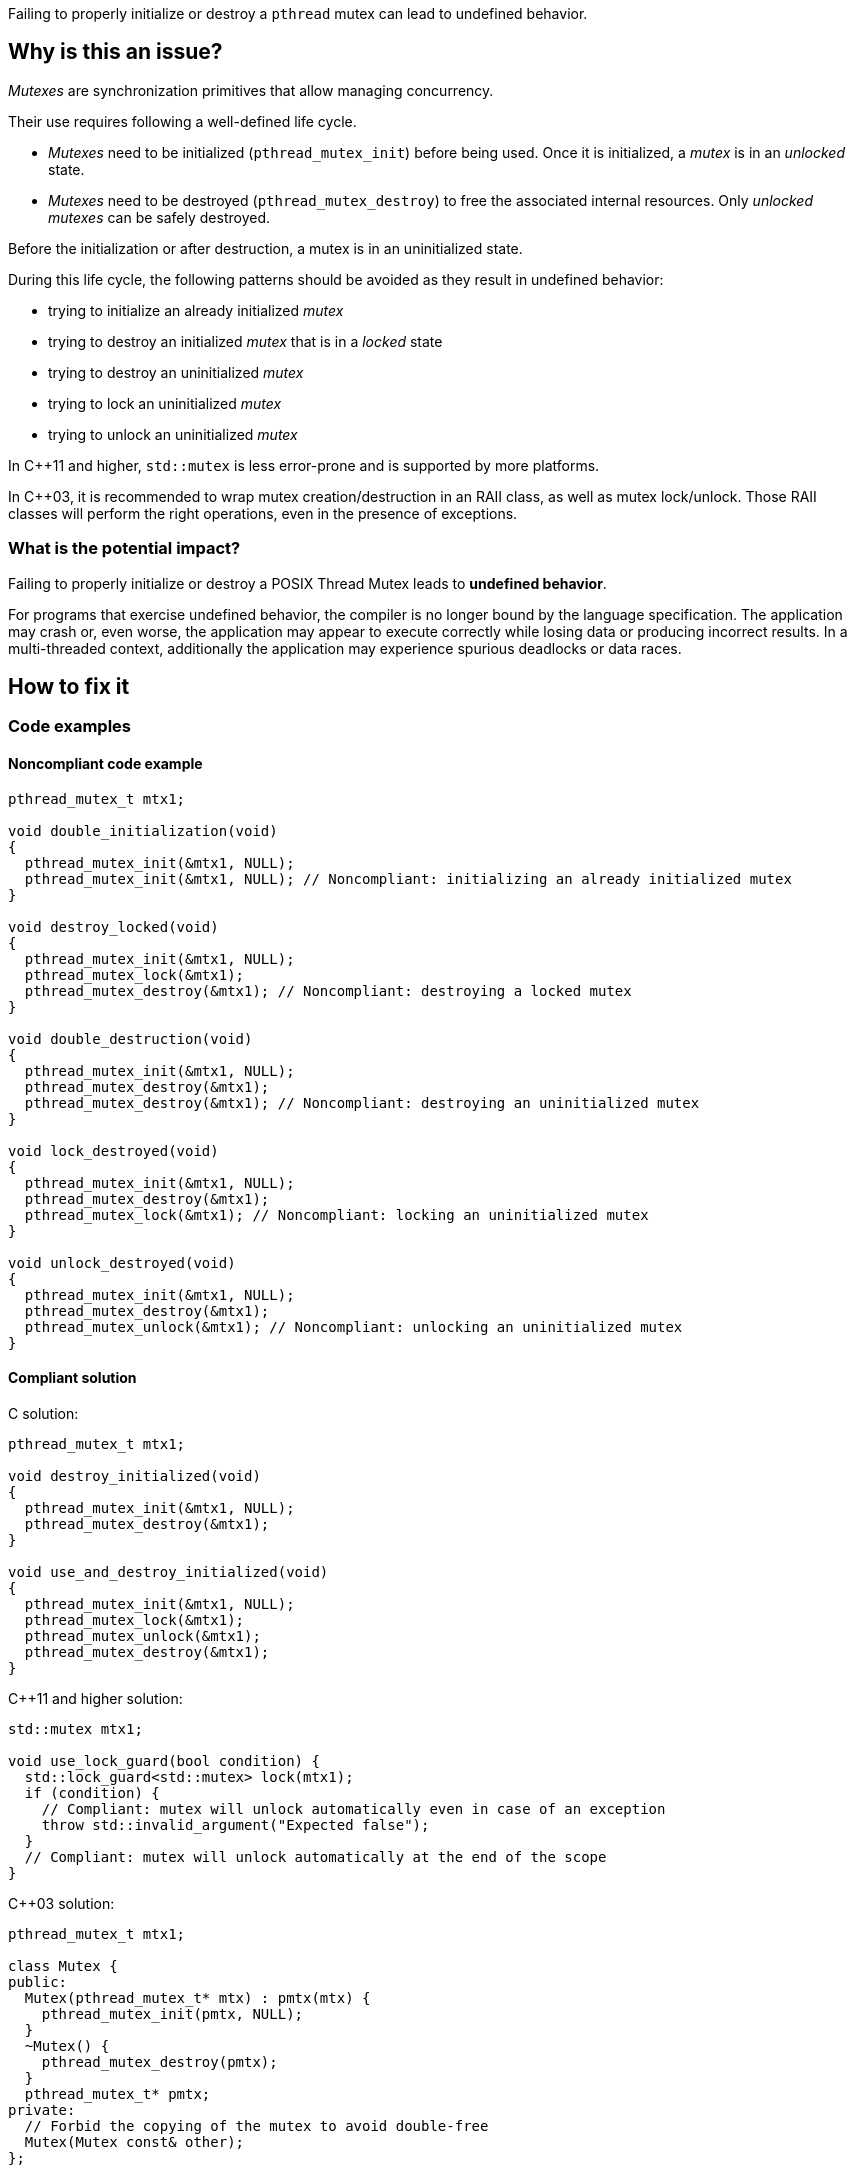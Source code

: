 Failing to properly initialize or destroy a `pthread` mutex can lead to undefined behavior.

== Why is this an issue?

_Mutexes_ are synchronization primitives that allow managing concurrency.

Their use requires following a well-defined life cycle.

* _Mutexes_ need to be initialized (``++pthread_mutex_init++``) before being used. Once it is initialized, a _mutex_ is in an _unlocked_ state.
* _Mutexes_ need to be destroyed (``++pthread_mutex_destroy++``) to free the associated internal resources. Only _unlocked_ _mutexes_ can be safely destroyed.

Before the initialization or after destruction, a mutex is in an uninitialized state.

During this life cycle,
the following patterns should be avoided as they result in undefined behavior:

* trying to initialize an already initialized _mutex_
* trying to destroy an initialized _mutex_ that is in a _locked_ state
* trying to destroy an uninitialized _mutex_
* trying to lock an uninitialized _mutex_
* trying to unlock an uninitialized _mutex_

In {cpp}11 and higher, `std::mutex` is less error-prone and is supported by more platforms.

In {cpp}03, it is recommended to wrap mutex creation/destruction in an RAII class, as well as mutex lock/unlock. Those RAII classes will perform the right operations, even in the presence of exceptions.

=== What is the potential impact?

Failing to properly initialize or destroy a POSIX Thread Mutex leads to *undefined behavior*.

For programs that exercise undefined behavior, the compiler is no longer bound by the language specification.
The application may crash or, even worse, the application may appear to execute correctly while losing data or producing incorrect results.
In a multi-threaded context, additionally the application may experience spurious deadlocks or data races.


== How to fix it

=== Code examples

==== Noncompliant code example

[source,c]
----
pthread_mutex_t mtx1;

void double_initialization(void)
{
  pthread_mutex_init(&mtx1, NULL);
  pthread_mutex_init(&mtx1, NULL); // Noncompliant: initializing an already initialized mutex
}

void destroy_locked(void)
{
  pthread_mutex_init(&mtx1, NULL);
  pthread_mutex_lock(&mtx1);
  pthread_mutex_destroy(&mtx1); // Noncompliant: destroying a locked mutex
}

void double_destruction(void)
{
  pthread_mutex_init(&mtx1, NULL);
  pthread_mutex_destroy(&mtx1);
  pthread_mutex_destroy(&mtx1); // Noncompliant: destroying an uninitialized mutex
}

void lock_destroyed(void)
{
  pthread_mutex_init(&mtx1, NULL);
  pthread_mutex_destroy(&mtx1);
  pthread_mutex_lock(&mtx1); // Noncompliant: locking an uninitialized mutex
}

void unlock_destroyed(void)
{
  pthread_mutex_init(&mtx1, NULL);
  pthread_mutex_destroy(&mtx1);
  pthread_mutex_unlock(&mtx1); // Noncompliant: unlocking an uninitialized mutex
}
----


==== Compliant solution

C solution:

[source,c]
----
pthread_mutex_t mtx1;

void destroy_initialized(void)
{
  pthread_mutex_init(&mtx1, NULL);
  pthread_mutex_destroy(&mtx1);
}

void use_and_destroy_initialized(void)
{
  pthread_mutex_init(&mtx1, NULL);
  pthread_mutex_lock(&mtx1);
  pthread_mutex_unlock(&mtx1);
  pthread_mutex_destroy(&mtx1);
}
----

{cpp}11 and higher solution:

[source,cpp]
----
std::mutex mtx1;

void use_lock_guard(bool condition) {
  std::lock_guard<std::mutex> lock(mtx1);
  if (condition) {
    // Compliant: mutex will unlock automatically even in case of an exception
    throw std::invalid_argument("Expected false");
  }
  // Compliant: mutex will unlock automatically at the end of the scope
}
----

{cpp}03 solution:

[source,cpp]
----
pthread_mutex_t mtx1;

class Mutex {
public:
  Mutex(pthread_mutex_t* mtx) : pmtx(mtx) {
    pthread_mutex_init(pmtx, NULL);
  }
  ~Mutex() {
    pthread_mutex_destroy(pmtx);
  }
  pthread_mutex_t* pmtx;
private:
  // Forbid the copying of the mutex to avoid double-free
  Mutex(Mutex const& other);
};

struct LockGuard {
  LockGuard(Mutex &m) : mtx(m) {
    pthread_mutex_lock(mtx.pmtx);
  }
  ~LockGuard() {
    pthread_mutex_unlock(mtx.pmtx);
  }
  Mutex &mtx;
}

void destroy_initialized()
{
  Mutex m(&mtx1);
  // Compliant: mtx1 will be properly initialized and destroyed
}

void use_and_destroy_initialized()
{
  Mutex m(&mtx1);
  {
    LockGuard lock(m);
    // Compliant: mutex will unlock automatically at the end of the scope
  }
  // Compliant: mtx1 will be destroyed properly
}
----

== Resources

=== Related rules

* S5486 enforces the proper locking and unlocking of `pthread` mutexes.
* S5489 enforces unlocking multiple held `pthread` mutexes in reverse order.

=== Documentation

* The Open Group - https://pubs.opengroup.org/onlinepubs/9699919799/functions/pthread_mutex_init.html[``++pthread_mutex_init++``, ``++pthread_mutex_destroy++``]
* {cpp} Reference - https://en.cppreference.com/w/cpp/thread/lock_guard[`std::lock_guard`]


ifdef::env-github,rspecator-view[]
'''
== Comments And Links
(visible only on this page)

=== relates to: S5486

=== relates to: S5489

=== is related to: S5486

=== is related to: S5489

=== on 6 Nov 2019, 23:33:11 Loïc Joly wrote:
\[~geoffray.adde] Can you please review my changes?

endif::env-github,rspecator-view[]
